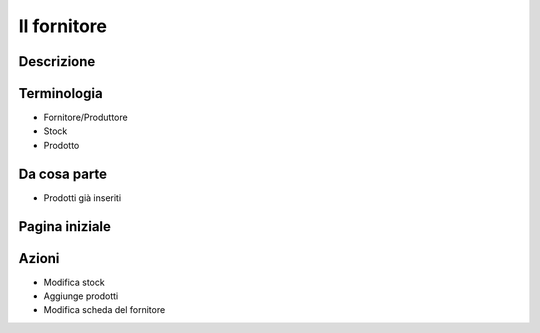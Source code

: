 Il fornitore
============

Descrizione
-----------

Terminologia
------------

* Fornitore/Produttore
* Stock
* Prodotto

Da cosa parte
-------------

* Prodotti già inseriti

Pagina iniziale
---------------


Azioni
------

* Modifica stock
* Aggiunge prodotti
* Modifica scheda del fornitore



